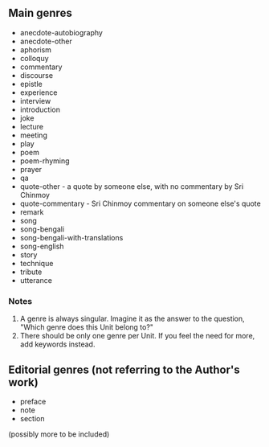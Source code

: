 ** Main genres

- anecdote-autobiography
- anecdote-other
- aphorism
- colloquy
- commentary
- discourse
- epistle
- experience
- interview
- introduction
- joke
- lecture
- meeting
- play
- poem
- poem-rhyming
- prayer
- qa
- quote-other - a quote by someone else, with no commentary by Sri Chinmoy
- quote-commentary - Sri Chinmoy commentary on someone else's quote
- remark
- song
- song-bengali
- song-bengali-with-translations
- song-english
- story
- technique
- tribute
- utterance


*** Notes

1. A genre is always singular. Imagine it as the answer to the question, "Which genre does this Unit belong to?"
2. There should be only one genre per Unit. If you feel the need for more, add keywords instead.


** Editorial genres (not referring to the Author's work)

- preface
- note
- section


(possibly more to be included)
